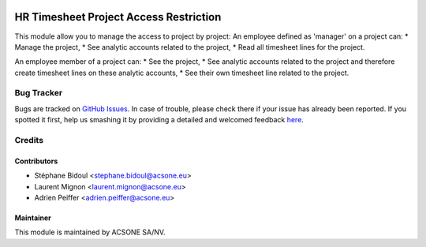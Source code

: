 .. image:: https://img.shields.io/badge/licence-AGPL--3-blue.svg
    :target: http://www.gnu.org/licenses/agpl-3.0-standalone.html
    :alt: License AGPL-3

=======================================
HR Timesheet Project Access Restriction
=======================================

This module allow you to manage the access to project by project:
An employee defined as 'manager' on a project can:
*  Manage the project,
*  See analytic accounts related to the project,
*  Read all timesheet lines for the project.

An employee member of a project can:
* See the project,
* See analytic accounts related to the project and therefore create timesheet lines on these analytic accounts,
* See their own timesheet line related to the project.

Bug Tracker
===========

Bugs are tracked on `GitHub Issues <https://github.com/acsone/acsone-addons/issues>`_.
In case of trouble, please check there if your issue has already been reported.
If you spotted it first, help us smashing it by providing a detailed and welcomed feedback
`here <https://github.com/acsone/acsone-addons/issues/new?body=module:%20hr_timesheet_project_access_restriction%0Aversion:%208.0%0A%0A**Steps%20to%20reproduce**%0A-%20...%0A%0A**Current%20behavior**%0A%0A**Expected%20behavior**>`_.

Credits
=======

Contributors
------------

* Stéphane Bidoul <stephane.bidoul@acsone.eu>
* Laurent Mignon <laurent.mignon@acsone.eu>
* Adrien Peiffer <adrien.peiffer@acsone.eu>

Maintainer
----------

.. image:: https://www.acsone.eu/logo.png
   :alt: ACSONE SA/NV
   :target: http://www.acsone.eu

This module is maintained by ACSONE SA/NV.
